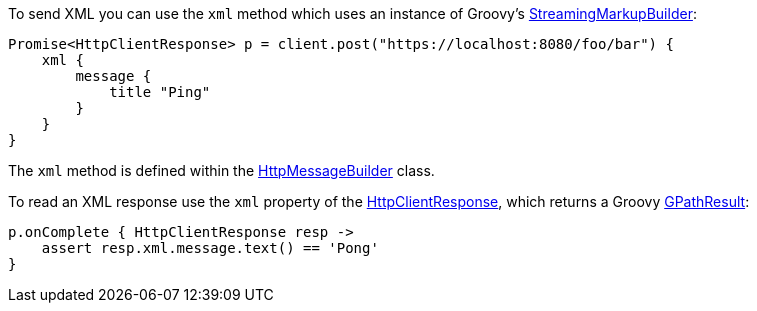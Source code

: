To send XML you can use the `xml` method which uses an instance of Groovy's http://docs.groovy-lang.org/latest/html/gapi/groovy/xml/StreamingMarkupBuilder.html[StreamingMarkupBuilder]:

[source,groovy]
Promise<HttpClientResponse> p = client.post("https://localhost:8080/foo/bar") {
    xml {
        message {
            title "Ping"
        }
    }
}

The `xml` method is defined within the link:groovydoc/grails/http/client/builder/HttpMessageBuilder.html[HttpMessageBuilder] class.

To read an XML response use the `xml` property of the link:groovydoc/grails/http/client/HttpClientResponse.html[HttpClientResponse], which returns a Groovy link:http://docs.groovy-lang.org/latest/html/api/groovy/util/slurpersupport/GPathResult.html[GPathResult]:

[source,groovy]
p.onComplete { HttpClientResponse resp ->
    assert resp.xml.message.text() == 'Pong'
}

